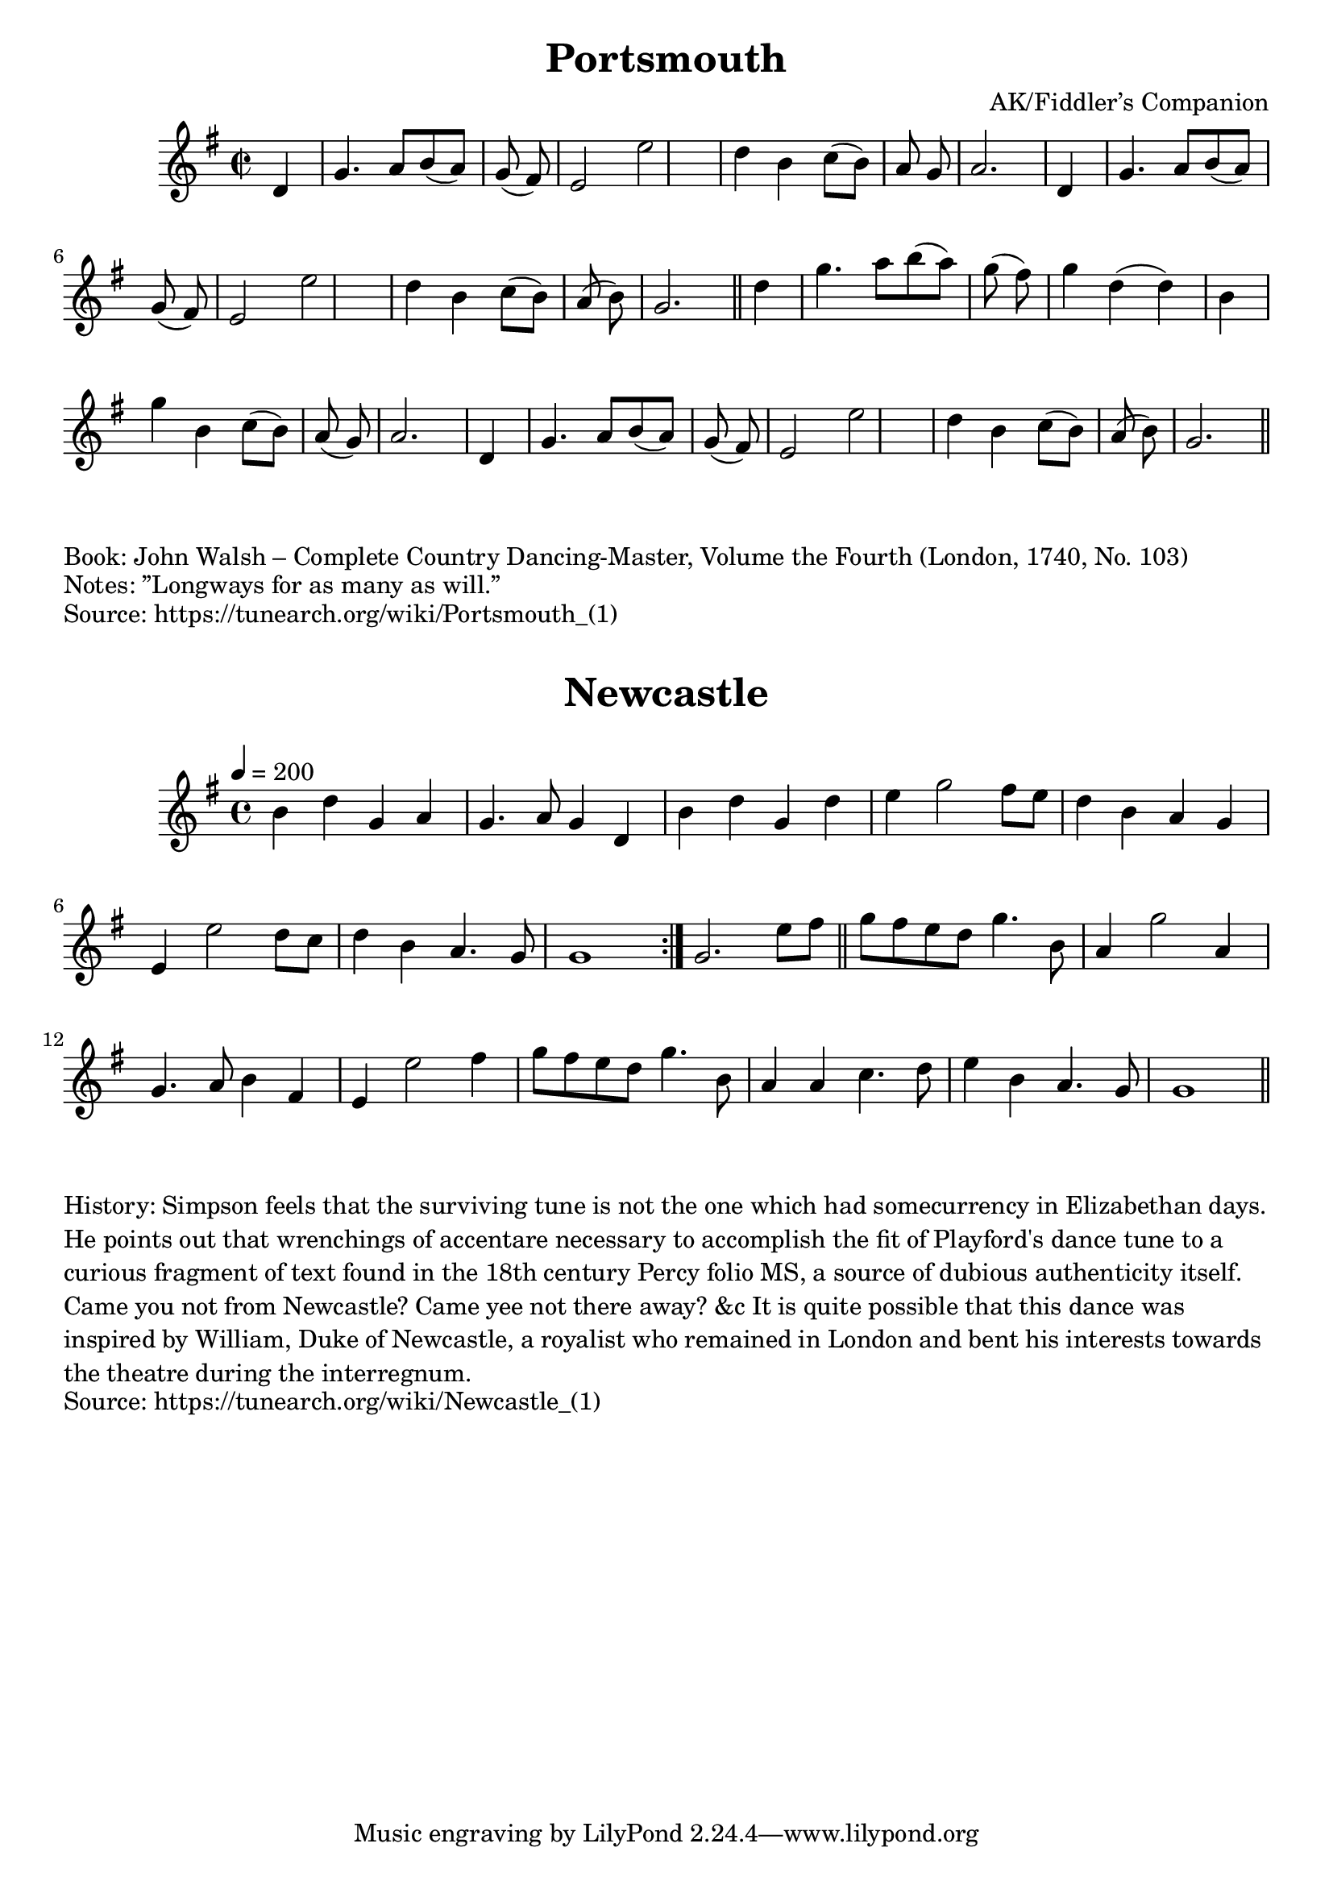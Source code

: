 \version "2.20.0"
\language "english"

\paper {
  print-all-headers = ##t
}


\score {
  \header {
  	book = "(London, 1740, No. 103)"
  	crossRefNumber = "1"
  	footnotes = "\\\\”Longways for as many as will.”"
  	title = "Portsmouth"
  	arranger = "AK/Fiddler’s Companion"
  }

  \absolute {
    \time 2/2
    \key g \major
    d'4  \bar "|"   g'4.    a'8    b'8 (   a'8  -)   g'8
    (   fs'8  -) \bar "|"   e'2    e''2  \bar "|"   d''4    b'4    c''8 (   b'8

    -)   a'8    g'8  \bar "|"   a'2.    d'4  \bar "|"     g'4.    a'8    b'8 (
    a'8  -)   g'8 (   fs'8  -) \bar "|"   e'2    e''2  \bar "|"   d''4    b'4
    c''8 (   b'8  -)   a'8 (   b'8  -) \bar "|"   g'2.  \bar "||"     d''4
    \bar "|"   g''4.    a''8    b''8 (   a''8  -)   g''8 (   fs''8  -) \bar "|"
    g''4    d''4 (   d''4  -)   b'4  \bar "|"   g''4    b'4    c''8 (   b'8  -)
    a'8 (   g'8  -) \bar "|"   a'2.    d'4  \bar "|"     g'4.    a'8    b'8 (   a'8
     -)   g'8 (   fs'8  -) \bar "|"   e'2    e''2  \bar "|"   d''4    b'4    c''8
    (   b'8  -)   a'8 (   b'8  -) \bar "|"   g'2.  \bar "||"
  }
}

\markup \wordwrap { Book: John Walsh – Complete Country Dancing-Master, Volume the Fourth (London, 1740, No. 103) }
\markup \wordwrap { Notes: ”Longways for as many as will.” }
\markup \wordwrap { Source: https://tunearch.org/wiki/Portsmouth_(1) }

\markup \vspace #1

\score {
  \header {
  	crossRefNumber = "1"
  	footnotes = ""
  	title = "Newcastle"
  }

  \absolute {
    \time 4/4
    \tempo 4=200
    \key g \major
    b'4    d''4    g'4    a'4  \bar "|"
    g'4.    a'8    g'4    d'4  \bar "|"   b'4    d''4    g'4    d''4  \bar "|"
    e''4    g''2    fs''8    e''8  \bar "|"   d''4    b'4    a'4    g'4  \bar "|"
     e'4    e''2    d''8    c''8  \bar "|"   d''4    b'4    a'4.    g'8  \bar "|"
    g'1  \bar ":|."   g'2.    e''8    fs''8  \bar "||"     g''8    fs''8    e''8
      d''8    g''4.    b'8  \bar "|"   a'4    g''2    a'4  \bar "|"   g'4.    a'8
     b'4    fs'4  \bar "|"   e'4    e''2    fs''4  \bar "|"   g''8    fs''8
    e''8    d''8    g''4.    b'8  \bar "|"   a'4    a'4    c''4.    d''8  \bar "|"
     e''4    b'4    a'4.    g'8  \bar "|"   g'1  \bar "||"
  }
}

\markup \wordwrap {
History: Simpson feels that the surviving tune is not the one which had somecurrency in Elizabethan days. He points out that wrenchings of accentare necessary to accomplish the fit of Playford's dance tune to a curious fragment of text found in the 18th century Percy folio MS, a source of dubious authenticity itself. Came you not from Newcastle? Came yee not there away? &c It is quite possible that this dance was inspired by William, Duke of Newcastle, a royalist who remained in London and bent his interests towards the theatre during the interregnum.
}
\markup \wordwrap {
Source: https://tunearch.org/wiki/Newcastle_(1)
}
